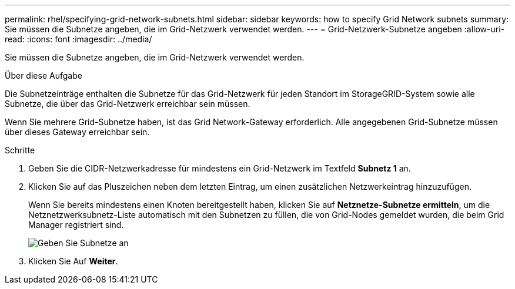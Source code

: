 ---
permalink: rhel/specifying-grid-network-subnets.html 
sidebar: sidebar 
keywords: how to specify Grid Network subnets 
summary: Sie müssen die Subnetze angeben, die im Grid-Netzwerk verwendet werden. 
---
= Grid-Netzwerk-Subnetze angeben
:allow-uri-read: 
:icons: font
:imagesdir: ../media/


[role="lead"]
Sie müssen die Subnetze angeben, die im Grid-Netzwerk verwendet werden.

.Über diese Aufgabe
Die Subnetzeinträge enthalten die Subnetze für das Grid-Netzwerk für jeden Standort im StorageGRID-System sowie alle Subnetze, die über das Grid-Netzwerk erreichbar sein müssen.

Wenn Sie mehrere Grid-Subnetze haben, ist das Grid Network-Gateway erforderlich. Alle angegebenen Grid-Subnetze müssen über dieses Gateway erreichbar sein.

.Schritte
. Geben Sie die CIDR-Netzwerkadresse für mindestens ein Grid-Netzwerk im Textfeld *Subnetz 1* an.
. Klicken Sie auf das Pluszeichen neben dem letzten Eintrag, um einen zusätzlichen Netzwerkeintrag hinzuzufügen.
+
Wenn Sie bereits mindestens einen Knoten bereitgestellt haben, klicken Sie auf *Netznetze-Subnetze ermitteln*, um die Netznetzwerksubnetz-Liste automatisch mit den Subnetzen zu füllen, die von Grid-Nodes gemeldet wurden, die beim Grid Manager registriert sind.

+
image::../media/4_gmi_installer_grid_network_page.gif[Geben Sie Subnetze an]

. Klicken Sie Auf *Weiter*.

